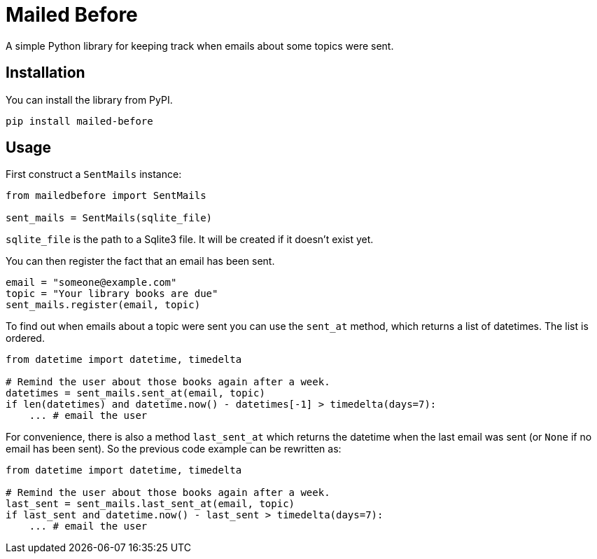 = Mailed Before

A simple Python library for keeping track when emails about some topics were sent.

== Installation

You can install the library from PyPI.

[source,shell script]
----
pip install mailed-before
----

== Usage

First construct a `SentMails` instance:

[source,python]
----
from mailedbefore import SentMails

sent_mails = SentMails(sqlite_file)
----

`sqlite_file` is the path to a Sqlite3 file. It will be created if it doesn't exist yet.

You can then register the fact that an email has been sent.

[source,python]
----
email = "someone@example.com"
topic = "Your library books are due"
sent_mails.register(email, topic)
----

To find out when emails about a topic were sent you can use the `sent_at` method, which returns a list of datetimes. The list is ordered.

[source,python]
----
from datetime import datetime, timedelta

# Remind the user about those books again after a week.
datetimes = sent_mails.sent_at(email, topic)
if len(datetimes) and datetime.now() - datetimes[-1] > timedelta(days=7):
    ... # email the user
----

For convenience, there is also a method `last_sent_at` which returns the datetime when the last email was sent (or `None` if no email has been sent). So the previous code example can be rewritten as:

[source,python]
----
from datetime import datetime, timedelta

# Remind the user about those books again after a week.
last_sent = sent_mails.last_sent_at(email, topic)
if last_sent and datetime.now() - last_sent > timedelta(days=7):
    ... # email the user
----
